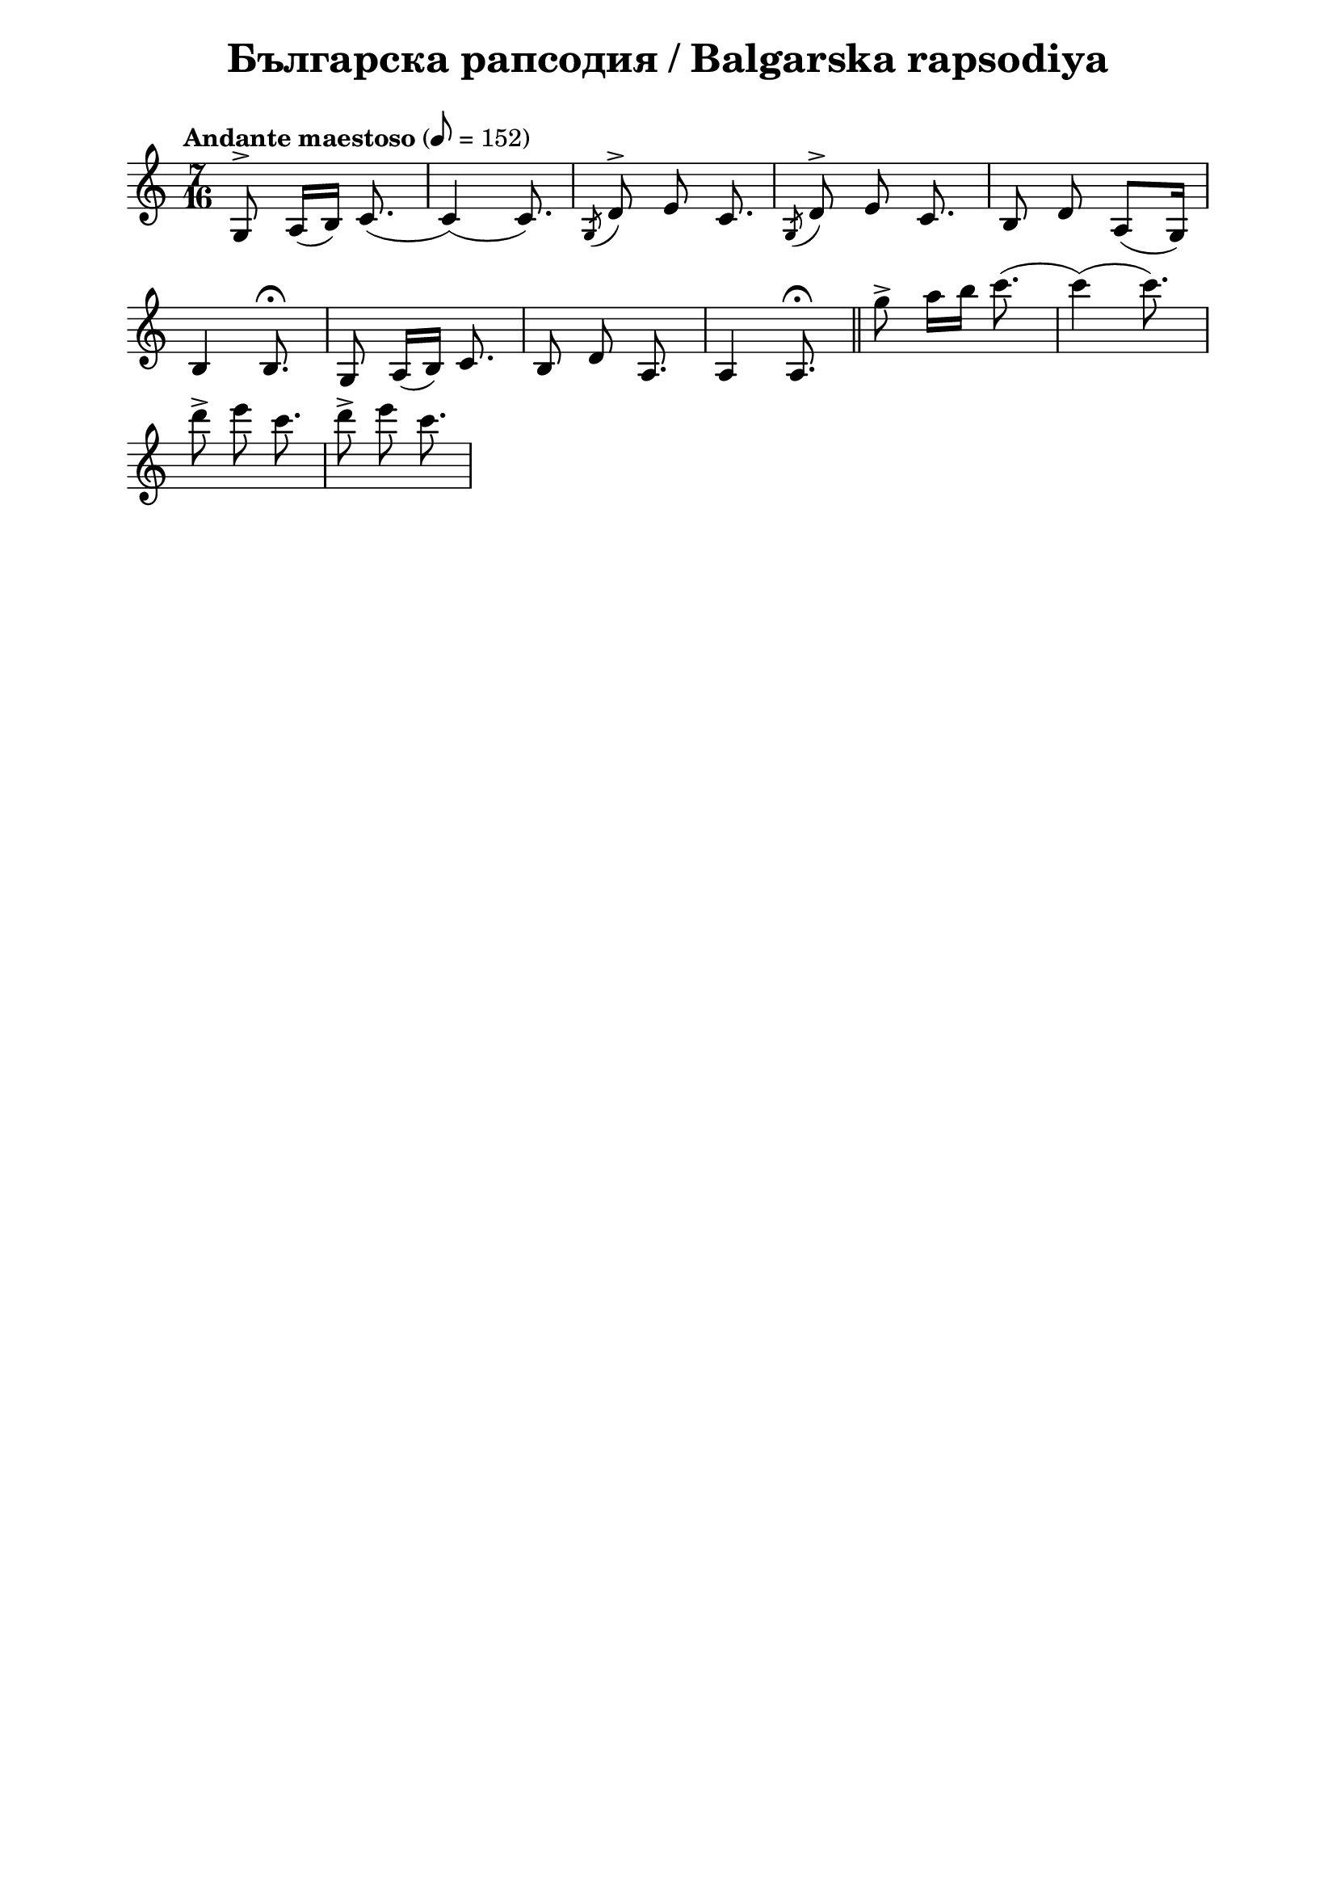 \version "2.18.2"

\paper {
  print-all-headers = ##t
  print-page-number = ##f 
  left-margin = 2\cm
  right-margin = 2\cm
}

\header {
  tagline = ##f
}

\bookpart {
\score{
  \layout { 
    indent = 0.0\cm % remove first line indentation
    ragged-last = ##t % do not spread last line to fill the whole space
    \context {
      \Score
      \omit BarNumber %remove bar numbers
    } % context
  } % layout

  \new Voice \relative c' {
    \clef treble
    \key c \major
    \time 7/16
    \tempo "Andante maestoso" 8 = 152
    \autoBeamOff
    
    g8^\accent a16([b]) c8.( | \noBreak
    c4)(c8.) | \noBreak 
    \acciaccatura {g8} d'^\accent e c8. | \noBreak
    \acciaccatura {g8} d'^\accent e c8. | \noBreak
    b8 d a([g16]) | \break
    
    b4 b8.\fermata | \noBreak
    g8 a16([b]) c8. | \noBreak
    b8 d a8. | \noBreak
    a4 a8.\fermata | \bar "||"
    
    g''8\accent a16[b] c8.( | \noBreak
    c4)(c8.) | \break
    d8\accent e c8. | \noBreak
    d8\accent e c8. | \noBreak
    
    
    
    
  }

  \header {
    title = "Българска рапсодия / Balgarska rapsodiya"
  }

} % score
} %bookpart
